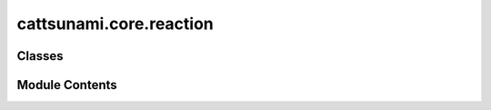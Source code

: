 cattsunami.core.reaction
========================

.. py:module:: cattsunami.core.reaction


Classes
-------

.. autoapisummary::

   cattsunami.core.reaction.Reaction


Module Contents
---------------

.. py:class:: Reaction(reaction_db_path: str, adsorbate_db_path: str, reaction_id_from_db: int | None = None, reaction_str_from_db: str | None = None, reaction_type: str | None = None)

   Initialize Reaction object


   .. py:attribute:: reaction_db_path


   .. py:attribute:: reaction_db


   .. py:attribute:: adsorbate_db


   .. py:attribute:: entry


   .. py:method:: get_desorption_mapping(reactant)

      Get mapping for desorption reaction



